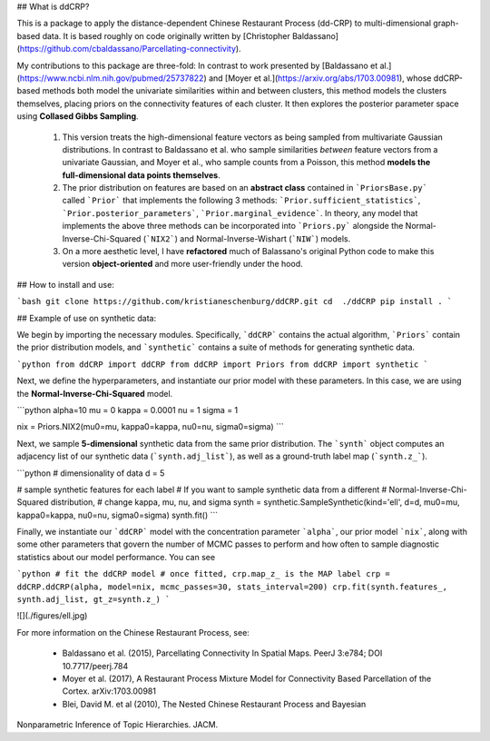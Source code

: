 ## What is ddCRP?

This is a package to apply the distance-dependent Chinese Restaurant Process (dd-CRP) to multi-dimensional graph-based data.  It is based roughly on code originally written by [Christopher Baldassano](https://github.com/cbaldassano/Parcellating-connectivity).

My contributions to this package are three-fold:  In contrast to work presented by [Baldassano et al.](https://www.ncbi.nlm.nih.gov/pubmed/25737822) and [Moyer et al.](https://arxiv.org/abs/1703.00981), whose ddCRP-based methods both model the univariate similarities within and between clusters, this method models the clusters themselves, placing priors on the connectivity features of each cluster.  It then explores the posterior parameter space using **Collased Gibbs Sampling**.

  1. This version treats the high-dimensional feature vectors as being sampled from multivariate Gaussian distributions.  In contrast to Baldassano et al. who sample similarities *between* feature vectors from a univariate Gaussian, and Moyer et al., who sample counts from a Poisson, this method **models the full-dimensional data points themselves**.
  2. The prior distribution on features are based on an **abstract class** contained in ```PriorsBase.py``` called ```Prior``` that implements the following 3 methods: ```Prior.sufficient_statistics```, ```Prior.posterior_parameters```, ```Prior.marginal_evidence```.  In theory, any model that implements the above three methods can be incorporated into ```Priors.py``` alongside the Normal-Inverse-Chi-Squared (```NIX2```) and Normal-Inverse-Wishart (```NIW```) models.
  3. On a more aesthetic level, I have **refactored** much of Balassano's original Python code to make this version **object-oriented** and more user-friendly under the hood.

## How to install and use:

```bash
git clone https://github.com/kristianeschenburg/ddCRP.git
cd  ./ddCRP
pip install .
```

## Example of use on synthetic data:

We begin by importing the necessary modules.  Specifically, ```ddCRP``` contains the actual algorithm, ```Priors``` contain the prior distribution models, and ```synthetic``` contains a suite of methods for generating synthetic data.

```python
from ddCRP import ddCRP
from ddCRP import Priors
from ddCRP import synthetic
```

Next, we define the hyperparameters, and instantiate our prior model with these parameters.  In this case, we are using the **Normal-Inverse-Chi-Squared** model.

```python
alpha=10
mu = 0
kappa = 0.0001
nu = 1
sigma = 1

nix = Priors.NIX2(mu0=mu, kappa0=kappa, nu0=nu, sigma0=sigma)
```

Next, we sample **5-dimensional** synthetic data from the same prior distribution.  The ```synth``` object computes an adjacency list of our synthetic data (```synth.adj_list```), as well as a ground-truth label map (```synth.z_```).

```python
# dimensionality of data
d = 5

# sample synthetic features for each label
# If you want to sample synthetic data from a different
# Normal-Inverse-Chi-Squared distribution,
# change kappa, mu, nu, and sigma
synth = synthetic.SampleSynthetic(kind='ell', d=d, mu0=mu, kappa0=kappa, nu0=nu, sigma0=sigma)
synth.fit()
```

Finally, we instantiate our ```ddCRP``` model with the concentration parameter ```alpha```, our prior model ```nix```, along with some other parameters that govern the number of MCMC passes to perform and how often to sample diagnostic statistics about our model performance.  You can see

```python
# fit the ddCRP model
# once fitted, crp.map_z_ is the MAP label
crp = ddCRP.ddCRP(alpha, model=nix, mcmc_passes=30, stats_interval=200)
crp.fit(synth.features_, synth.adj_list, gt_z=synth.z_)
```

![](./figures/ell.jpg)

For more information on the Chinese Restaurant Process, see:

  * Baldassano et al. (2015), Parcellating Connectivity In Spatial Maps. PeerJ 3:e784; DOI 10.7717/peerj.784

  * Moyer et al. (2017), A Restaurant Process Mixture Model for Connectivity Based Parcellation of the Cortex. 	arXiv:1703.00981

  * Blei, David M. et al (2010), The Nested Chinese Restaurant Process and Bayesian
Nonparametric Inference of Topic Hierarchies. JACM.
